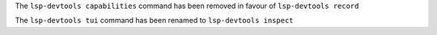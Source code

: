 The ``lsp-devtools capabilities`` command has been removed in favour of ``lsp-devtools record``

The ``lsp-devtools tui`` command has been renamed to ``lsp-devtools inspect``
